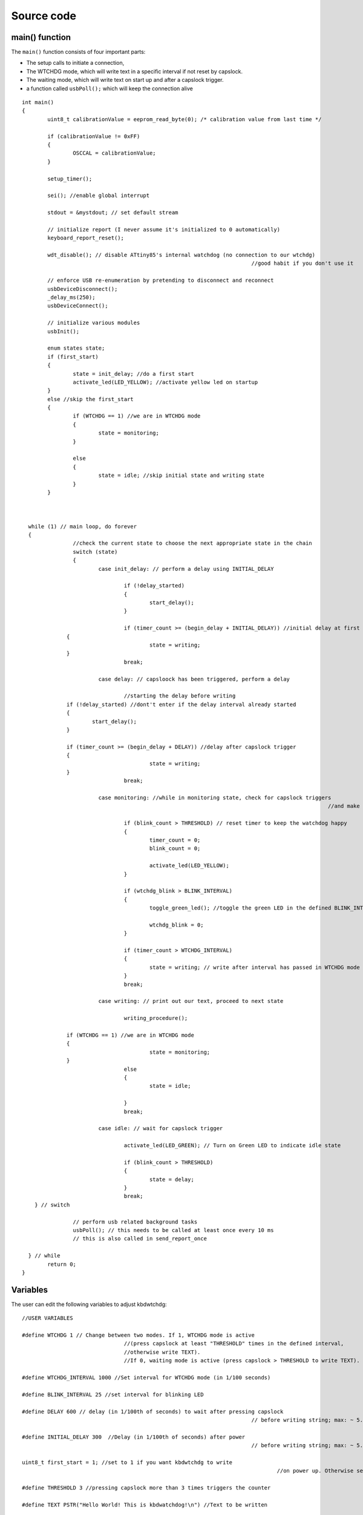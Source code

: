 
.. default-domain:: c
.. highlight:: c


###########
Source code
###########

***************
main() function
***************

The ``main()`` function consists of four important parts:

* The setup calls to initiate a connection,

* The WTCHDG mode, which will write text in a specific interval if not reset by capslock.

* The waiting mode, which will write text on start up and after a capslock trigger.

* a function called ``usbPoll();`` which will keep the connection alive


::

    int main()
    {
            uint8_t calibrationValue = eeprom_read_byte(0); /* calibration value from last time */
    
            if (calibrationValue != 0xFF)
            {
                    OSCCAL = calibrationValue;
            }
    
            setup_timer();
    
            sei(); //enable global interrupt
    
            stdout = &mystdout; // set default stream
    
            // initialize report (I never assume it's initialized to 0 automatically)
            keyboard_report_reset();
    
            wdt_disable(); // disable ATtiny85's internal watchdog (no connection to our wtchdg)
                                                                            //good habit if you don't use it
    
            // enforce USB re-enumeration by pretending to disconnect and reconnect
            usbDeviceDisconnect();
            _delay_ms(250);
            usbDeviceConnect();
    
            // initialize various modules
            usbInit();
    
            enum states state;
            if (first_start)
            {
                    state = init_delay; //do a first start
                    activate_led(LED_YELLOW); //activate yellow led on startup
            }
            else //skip the first_start
            {
                    if (WTCHDG == 1) //we are in WTCHDG mode
                    {
                            state = monitoring;
                    }
    
                    else
                    {
                            state = idle; //skip initial state and writing state
                    }
            }
    
    
    
      while (1) // main loop, do forever
      {
                    //check the current state to choose the next appropriate state in the chain
                    switch (state)
                    {
                            case init_delay: // perform a delay using INITIAL_DELAY
    
                                    if (!delay_started)
                                    {
                                            start_delay();
                                    }
    
                                    if (timer_count >= (begin_delay + INITIAL_DELAY)) //initial delay at first start
                  {
                                            state = writing;
                  }
                                    break;
    
                            case delay: // capsloock has been triggered, perform a delay
    
                                    //starting the delay before writing
                  if (!delay_started) //dont't enter if the delay interval already started
                  {
                          start_delay();
                  }
    
                  if (timer_count >= (begin_delay + DELAY)) //delay after capslock trigger
                  {
                                            state = writing;
                  }
                                    break;
    
                            case monitoring: //while in monitoring state, check for capslock triggers
                                                                                                    //and make the LED blink
    
                                    if (blink_count > THRESHOLD) // reset timer to keep the watchdog happy
                                    {
                                            timer_count = 0;
                                            blink_count = 0;
    
                                            activate_led(LED_YELLOW);
                                    }
    
                                    if (wtchdg_blink > BLINK_INTERVAL)
                                    {
                                            toggle_green_led(); //toggle the green LED in the defined BLINK_INTERVAL
    
                                            wtchdg_blink = 0;
                                    }
    
                                    if (timer_count > WTCHDG_INTERVAL)
                                    {
                                            state = writing; // write after interval has passed in WTCHDG mode
                                    }
                                    break;
    
                            case writing: // print out our text, proceed to next state
    
                                    writing_procedure();
    
                  if (WTCHDG == 1) //we are in WTCHDG mode
                  {
                                            state = monitoring;
                  }
                                    else
                                    {
                                            state = idle;
    
                                    }
                                    break;
    
                            case idle: // wait for capslock trigger
    
                                    activate_led(LED_GREEN); // Turn on Green LED to indicate idle state
    
                                    if (blink_count > THRESHOLD)
                                    {
                                            state = delay;
                                    }
                                    break;
        } // switch
    
                    // perform usb related background tasks
                    usbPoll(); // this needs to be called at least once every 10 ms
                    // this is also called in send_report_once
    
      } // while
            return 0;
    }

*********
Variables
*********

The user can edit the following variables to adjust kbdwtchdg:


::

    //USER VARIABLES
    
    #define WTCHDG 1 // Change between two modes. If 1, WTCHDG mode is active
                                    //(press capslock at least "THRESHOLD" times in the defined interval,
                                    //otherwise write TEXT).
                                    //If 0, waiting mode is active (press capslock > THRESHOLD to write TEXT).
    
    #define WTCHDG_INTERVAL 1000 //Set interval for WTCHDG mode (in 1/100 seconds)
    
    #define BLINK_INTERVAL 25 //set interval for blinking LED
    
    #define DELAY 600 // delay (in 1/100th of seconds) to wait after pressing capslock
                                                                            // before writing string; max: ~ 5.8*10^9 years
    
    #define INITIAL_DELAY 300  //Delay (in 1/100th of seconds) after power
                                                                            // before writing string; max: ~ 5.8*10^9 years
    
    uint8_t first_start = 1; //set to 1 if you want kbdwtchdg to write
                                                                                    //on power up. Otherwise set to 0
    
    #define THRESHOLD 3 //pressing capslock more than 3 times triggers the counter
    
    #define TEXT PSTR("Hello World! This is kbdwatchdog!\n") //Text to be written
    
    #define INTER_KEY_DELAY 500 // delay between key presses in milliseconds
    
    //Defining the bits to set LED outputs:
    
    #define LED_RED (1 << PB3) //Turn on red led on PB3
    #define LED_GREEN (1 << PB4) //Turn on green led on PB4
    #define LED_YELLOW (1 << PB0) //Turn on yellow led on PB0
    
    //End of USER VARIABLES
    

***********
Timer setup
***********

To perform our delays without using ``_delay_ms`` (which would prevent
our ATtiny85 from talking to the computer).
We use interrupts which are caused by ``timer0`` in CTC mode:


::

    volatile uint64_t timer_count;
    volatile uint64_t wtchdg_blink;
    volatile uint64_t begin_delay;
    volatile uint8_t delay_started = 0;
    
    enum states { init_delay, writing, idle, monitoring, delay };
    
    void setup_timer()
    {
            DDRB = OUTPUT_BITS; //Setting the output bits
    
            TCCR0A |= (1 << WGM01); //Configure timer0 to CTC mode
    
            TIMSK |= (1 << OCIE0A); //Enable CTC interrupt
    
            OCR0A = F_CPU/1024 * 0.01 - 1; //Get the value to compare our timer with
    
            TCCR0B |= (1 << CS02)|(1 << CS00); //1024 Prescaler
    }

For more information on which bits need to be set, consider looking
at the `Datasheet <http://www.atmel.com/images/atmel-2586-avr-8-bit-microcontroller-attiny25-attiny45-attiny85_datasheet.pdf>`_


The following function called ``start_delay`` initiates the delay after which
text is being written.


::

    void start_delay()
    {
            activate_led(LED_YELLOW); //Turn on Yellow LED to indicate waiting state
    
            begin_delay = timer_count; // remember beginning of delay interval
            delay_started = 1; // delay interval has started
    }




*********
Interrupt
*********

The following function is called every  **1/100 seconds** by ``timer0``,
it will continue counting to its maximum if not reset.


::

    ISR(TIM0_COMPA_vect)
    {
      timer_count++; // counting up until reset
      wtchdg_blink++; //counting up until reset
    }

****************
Capslock counter
****************

When an output report is received (in our case the LED status of capslock is the only possible output report)
the ``blink_count`` of capslock is being raised.


::

    usbMsgLen_t usbFunctionWrite(uint8_t * data, uchar len)
    {
            if (data[0] != LED_state)
            {
                    // increment count when LED has toggled
                    blink_count = blink_count < 10 ? blink_count + 1 : blink_count;
            }
    
            LED_state = data[0];
    
            return 1; // 1 byte read
    }


***************************
Activating/toggling  an LED
***************************

We are turning off all LEDs by doing a bitwise ``&`` between the current ``PORTB`` register and
the negation of turning on the three LEDs. Afterwards one specific LED is turned on by a bitwise ``|``:


::

    void activate_led(uint8_t led)
    {
            //turn all LEDs off
            PORTB &= ~(LED_YELLOW | LED_RED | LED_GREEN);
    
            //turn on specific LED
            PORTB |= (led);
    
    }

Now we are toggling a specific led by using a bitwise  ``XOR`` Operator to toggle the output bit.


::

    void toggle_green_led()
    {
      //turn red and yellow led off
      PORTB &= ~(LED_YELLOW | LED_RED);
    
      //toggle green led
      PORTB ^= (LED_GREEN);
    }



****************
ASCII to Keycode
****************

To get appropriate keycodes we can send to the computer, each ASCII character needs to be converted
to its corresponding keycode:


::

    // translates ASCII to appropriate keyboard report, taking into consideration the status of caps lock
    void ASCII_to_keycode(uint8_t ascii)
    {
            keyboard_report.keycode[0] = 0x00;
            keyboard_report.modifier = 0x00;
    
            // see scancode.doc appendix C
    
            if (ascii >= 'A' && ascii <= 'Z')
            {
                    keyboard_report.keycode[0] = 4 + ascii - 'A'; // set letter
                    if (bit_is_set(LED_state, 1)) // if caps is on
                    {
                            keyboard_report.modifier = 0x00; // no shift
                    }
                    else
                    {
                            keyboard_report.modifier = _BV(1); // hold shift // hold shift
                    }
            }
            else if (ascii >= 'a' && ascii <= 'z')
            {
                    keyboard_report.keycode[0] = 4 + ascii - 'a'; // set letter
                    if (bit_is_set(LED_state, 1)) // if caps is on
                    {
                            keyboard_report.modifier = _BV(1); // hold shift // hold shift
                    }
                    else
                    {
                            keyboard_report.modifier = 0x00; // no shift
                    }
            }
            else if (ascii >= '0' && ascii <= '9')
            {
                    keyboard_report.modifier = 0x00;
                    if (ascii == '0')
                    {
                            keyboard_report.keycode[0] = 0x27;
                    }
                    else
                    {
                            keyboard_report.keycode[0] = 30 + ascii - '1';
                    }
            }
            else
            {
                    switch (ascii) // convert ascii to keycode according to documentation
                    {
                            case '!':
                            keyboard_report.modifier = _BV(1); // hold shift
                            keyboard_report.keycode[0] = 29 + 1;
                            break;
                            case '@':
                            keyboard_report.modifier = _BV(1); // hold shift
                            keyboard_report.keycode[0] = 29 + 2;
                            break;
                            case '#':
                            keyboard_report.modifier = _BV(1); // hold shift
                            keyboard_report.keycode[0] = 29 + 3;
                            break;
                            case '$':
                            keyboard_report.modifier = _BV(1); // hold shift
                            keyboard_report.keycode[0] = 29 + 4;
                            break;
                            case '%':
                            keyboard_report.modifier = _BV(1); // hold shift
                            keyboard_report.keycode[0] = 29 + 5;
                            break;
                            case '^':
                            keyboard_report.modifier = _BV(1); // hold shift
                            keyboard_report.keycode[0] = 29 + 6;
                            break;
                            case '&':
                            keyboard_report.modifier = _BV(1); // hold shift
                            keyboard_report.keycode[0] = 29 + 7;
                            break;
                            case '*':
                            keyboard_report.modifier = _BV(1); // hold shift
                            keyboard_report.keycode[0] = 29 + 8;
                            break;
                            case '(':
                            keyboard_report.modifier = _BV(1); // hold shift
                            keyboard_report.keycode[0] = 29 + 9;
                            break;
                            case ')':
                            keyboard_report.modifier = _BV(1); // hold shift
                            keyboard_report.keycode[0] = 0x27;
                            break;
                            case '~':
                            keyboard_report.modifier = _BV(1); // hold shift
                            // fall through
                            case '`':
                            keyboard_report.keycode[0] = 0x35;
                            break;
                            case '_':
                            keyboard_report.modifier = _BV(1); // hold shift
                            // fall through
                            case '-':
                            keyboard_report.keycode[0] = 0x2D;
                            break;
                            case '+':
                            keyboard_report.modifier = _BV(1); // hold shift
                            // fall through
                            case '=':
                            keyboard_report.keycode[0] = 0x2E;
                            break;
                            case '{':
                                    keyboard_report.modifier = _BV(1); // hold shift
                                    // fall through
                                    case '[':
                                    keyboard_report.keycode[0] = 0x2F;
                                    break;
                            case '}':
                            keyboard_report.modifier = _BV(1); // hold shift
                            // fall through
                            case ']':
                            keyboard_report.keycode[0] = 0x30;
                            break;
                            case '|':
                            keyboard_report.modifier = _BV(1); // hold shift
                            // fall through
                            case '\\':
                            keyboard_report.keycode[0] = 0x31;
                            break;
                            case ':':
                            keyboard_report.modifier = _BV(1); // hold shift
                            // fall through
                            case ';':
                            keyboard_report.keycode[0] = 0x33;
                            break;
                            case '"':
                            keyboard_report.modifier = _BV(1); // hold shift
                            // fall through
                            case '\'':
                            keyboard_report.keycode[0] = 0x34;
                            break;
                            case '<':
                            keyboard_report.modifier = _BV(1); // hold shift
                            // fall through
                            case ',':
                            keyboard_report.keycode[0] = 0x36;
                            break;
                            case '>':
                            keyboard_report.modifier = _BV(1); // hold shift
                            // fall through
                            case '.':
                            keyboard_report.keycode[0] = 0x37;
                            break;
                            case '?':
                            keyboard_report.modifier = _BV(1); // hold shift
                            // fall through
                            case '/':
                            keyboard_report.keycode[0] = 0x38;
                            break;
                            case ' ':
                            keyboard_report.keycode[0] = 0x2C;
                            break;
                            case '\t':
                            keyboard_report.keycode[0] = 0x2B;
                            break;
                            case '\n':
                            keyboard_report.keycode[0] = 0x28;
                            break;
                    }
            }
    }

*********************
HID Report Descriptor
*********************

The ATtiny85 Microcontroller needs some definitions to be recognized as a HID (Human Interface Device), or
keyboard. Those definitions are stored inside the ``usbHidReportDescriptor``. The descriptor defines
which kind of device your ATtiny85 pretends to be and which keys are available. It gives the user
the ability to define many different aspects of a HID. More information
on HIDs: `USB.org <http://www.usb.org/developers/hidpage/>`_


::

    // USB HID report descriptor for boot protocol keyboard
    // see HID1_11.pdf appendix B section 1
    // USB_CFG_HID_REPORT_DESCRIPTOR_LENGTH is defined in usbconfig
    PROGMEM char usbHidReportDescriptor[USB_CFG_HID_REPORT_DESCRIPTOR_LENGTH] = {
            0x05, 0x01,                    // USAGE_PAGE (Generic Desktop)
            0x09, 0x06,                    // USAGE (Keyboard)
            0xa1, 0x01,                    // COLLECTION (Application)
            0x75, 0x01,                    //   REPORT_SIZE (1)
            0x95, 0x08,                    //   REPORT_COUNT (8)
            0x05, 0x07,                    //   USAGE_PAGE (Keyboard)(Key Codes)
            0x19, 0xe0,                    //   USAGE_MINIMUM (Keyboard LeftControl)(224)
            0x29, 0xe7,                    //   USAGE_MAXIMUM (Keyboard Right GUI)(231)
            0x15, 0x00,                    //   LOGICAL_MINIMUM (0)
            0x25, 0x01,                    //   LOGICAL_MAXIMUM (1)
            0x81, 0x02,                    //   INPUT (Data,Var,Abs) ; Modifier byte
            0x95, 0x01,                    //   REPORT_COUNT (1)
            0x75, 0x08,                    //   REPORT_SIZE (8)
            0x81, 0x03,                    //   INPUT (Cnst,Var,Abs) ; Reserved byte
            0x95, 0x05,                    //   REPORT_COUNT (5)
            0x75, 0x01,                    //   REPORT_SIZE (1)
            0x05, 0x08,                    //   USAGE_PAGE (LEDs)
            0x19, 0x01,                    //   USAGE_MINIMUM (Num Lock)
            0x29, 0x05,                    //   USAGE_MAXIMUM (Kana)
            0x91, 0x02,                    //   OUTPUT (Data,Var,Abs) ; LED report
            0x95, 0x01,                    //   REPORT_COUNT (1)
            0x75, 0x03,                    //   REPORT_SIZE (3)
            0x91, 0x03,                    //   OUTPUT (Cnst,Var,Abs) ; LED report padding
            0x95, 0x06,                    //   REPORT_COUNT (6)
            0x75, 0x08,                    //   REPORT_SIZE (8)
            0x15, 0x00,                    //   LOGICAL_MINIMUM (0)
            0x25, 0x65,                    //   LOGICAL_MAXIMUM (101)
            0x05, 0x07,                    //   USAGE_PAGE (Keyboard)(Key Codes)
            0x19, 0x00,                    //   USAGE_MINIMUM (Reserved (no event indicated))(0)
            0x29, 0x65,                    //   USAGE_MAXIMUM (Keyboard Application)(101)
            0x81, 0x00,                    //   INPUT (Data,Ary,Abs)
            0xc0                           // END_COLLECTION
    };
    
    // data structure for boot protocol keyboard report
    // see HID1_11.pdf appendix B section 1
    typedef struct {
            uint8_t modifier;
            uint8_t reserved;
            uint8_t keycode[6];
    } keyboard_report_t;
    
    // global variables
    
    static keyboard_report_t keyboard_report;
    #define keyboard_report_reset() keyboard_report.modifier=0;keyboard_report.reserved=0;keyboard_report.keycode[0]=0;keyboard_report.keycode[1]=0;keyboard_report.keycode[2]=0;keyboard_report.keycode[3]=0;keyboard_report.keycode[4]=0;keyboard_report.keycode[5]=0;
    static uint8_t idle_rate = 500 / 4; // see HID1_11.pdf sect 7.2.4
    static uint8_t protocol_version = 0; // see HID1_11.pdf sect 7.2.6
    static uint8_t LED_state = 0; // see HID1_11.pdf appendix B section 1
    static uint8_t blink_count = 0; // keep track of how many times caps lock have toggled

******************
USB Setup Function
******************

The following function is called to receive reports and process them.


::

    // see http://vusb.wikidot.com/driver-api
    // constants are found in usbdrv.h
    usbMsgLen_t usbFunctionSetup(uint8_t data[8])
    {
            // see HID1_11.pdf sect 7.2 and http://vusb.wikidot.com/driver-api
            usbRequest_t *rq = (void *)data;
    
            if ((rq->bmRequestType & USBRQ_TYPE_MASK) != USBRQ_TYPE_CLASS)
            return 0; // ignore request if it's not a class specific request
    
            // see HID1_11.pdf sect 7.2
            switch (rq->bRequest)
            {
                    case USBRQ_HID_GET_IDLE:
                    usbMsgPtr = &idle_rate; // send data starting from this byte
                    return 1; // send 1 byte
                    case USBRQ_HID_SET_IDLE:
                    idle_rate = rq->wValue.bytes[1]; // read in idle rate
                    return 0; // send nothing
                    case USBRQ_HID_GET_PROTOCOL:
                    usbMsgPtr = &protocol_version; // send data starting from this byte
                    return 1; // send 1 byte
                    case USBRQ_HID_SET_PROTOCOL:
                    protocol_version = rq->wValue.bytes[1];
                    return 0; // send nothing
                    case USBRQ_HID_GET_REPORT:
                    usbMsgPtr = &keyboard_report; // send the report data
                    return sizeof(keyboard_report);
                    case USBRQ_HID_SET_REPORT:
                    if (rq->wLength.word == 1) // check data is available
                    {
                            // 1 byte, we don't check report type (it can only be output or feature)
                            // we never implemented "feature" reports so it can't be feature
                            // so assume "output" reports
                            // this means set LED status
                            // since it's the only one in the descriptor
                            return USB_NO_MSG; // send nothing but call usbFunctionWrite
                    }
                    else // no data or do not understand data, ignore
                    {
                            return 0; // send nothing
                    }
                    default: // do not understand data, ignore
                    return 0; // send nothing
            }
    }

**********************
Oscillator Calibration
**********************

Calibrating Attiny85's integrated Oscillator to 8.25 MHz:


::

    // section copied from EasyLogger
    /* Calibrate the RC oscillator to 8.25 MHz. The core clock of 16.5 MHz is
     * derived from the 66 MHz peripheral clock by dividing. Our timing reference
     * is the Start Of Frame signal (a single SE0 bit) available immediately after
     * a USB RESET. We first do a binary search for the OSCCAL value and then
     * optimize this value with a neighboorhod search.
     * This algorithm may also be used to calibrate the RC oscillator directly to
     * 12 MHz (no PLL involved, can therefore be used on almost ALL AVRs), but this
     * is wide outside the spec for the OSCCAL value and the required precision for
     * the 12 MHz clock! Use the RC oscillator calibrated to 12 MHz for
     * experimental purposes only!
     */
    static void calibrateOscillator(void)
    {
            uchar       step = 128;
            uchar       trialValue = 0, optimumValue;
            int         x, optimumDev, targetValue = (unsigned)(1499 * (double)F_CPU / 10.5e6 + 0.5);
    
        /* do a binary search: */
        do{
            OSCCAL = trialValue + step;
            x = usbMeasureFrameLength();    /* proportional to current real frequency */
            if(x < targetValue)             /* frequency still too low */
                trialValue += step;
            step >>= 1;
        }while(step > 0);
        /* We have a precision of +/- 1 for optimum OSCCAL here */
        /* now do a neighborhood search for optimum value */
        optimumValue = trialValue;
        optimumDev = x; /* this is certainly far away from optimum */
        for(OSCCAL = trialValue - 1; OSCCAL <= trialValue + 1; OSCCAL++){
            x = usbMeasureFrameLength() - targetValue;
            if(x < 0)
                x = -x;
            if(x < optimumDev){
                optimumDev = x;
                optimumValue = OSCCAL;
            }
        }
        OSCCAL = optimumValue;
    }
    /*
    Note: This calibration algorithm may try OSCCAL values of up to 192 even if
    the optimum value is far below 192. It may therefore exceed the allowed clock
    frequency of the CPU in low voltage designs!
    You may replace this search algorithm with any other algorithm you like if
    you have additional constraints such as a maximum CPU clock.
    For version 5.x RC oscillators (those with a split range of 2x128 steps, e.g.
    ATTiny25, ATTiny45, ATTiny85), it may be useful to search for the optimum in
    both regions.
    */
    
    void usbEventResetReady(void)
    {
            calibrateOscillator();
            eeprom_update_byte(0, OSCCAL);   /* store the calibrated value in EEPROM */
    }
    

****************
Background tasks
****************

Performing obligatory background tasks:


::

    void send_report_once()
    {
            // perform usb background tasks until the report can be sent, then send it
            while (1)
            {
                    usbPoll(); // this needs to be called at least once every 10 ms
    
    
                    if (usbInterruptIsReady())
                    {
                            usbSetInterrupt(&keyboard_report, sizeof(keyboard_report)); // send
    
                            break;
    
                            // see http://vusb.wikidot.com/driver-api
                    }
            }
    }
    
    // stdio's stream will use this funct to type out characters in a string
    void type_out_char(uint8_t ascii, FILE *stream)
    {
            ASCII_to_keycode(ascii);
            send_report_once();
            keyboard_report_reset(); // release keys
            send_report_once();
    
    #ifdef INTER_KEY_DELAY
            _delay_ms(INTER_KEY_DELAY);
    #endif
    }
    
    static FILE mystdout = FDEV_SETUP_STREAM(type_out_char, NULL, _FDEV_SETUP_WRITE); // setup writing stream
    

***********
Definitions
***********

The following libraries need to be included:

::

    #include <avr/io.h>
    #include <avr/interrupt.h>
    #include <avr/wdt.h>
    #include <avr/pgmspace.h>
    #include <avr/eeprom.h>
    #include <stdio.h>
    
    #include "usbdrv/usbdrv.h"
    #include "usbdrv/usbconfig.h"
    
    #define F_CPU 16500000L //Defining a CPU Frequency of 16.5 MHz
    #include <util/delay.h>

*********
Copyright
*********


::

    /*
     This program is free software: you can redistribute it and/or modify
     it under the terms of the GNU General Public License as published by
     the Free Software Foundation, either version 3 of the License, or
     (at your option) any later version.
    
     This program is distributed in the hope that it will be useful,
     but WITHOUT ANY WARRANTY; without even the implied warranty of
     MERCHANTABILITY or FITNESS FOR A PARTICULAR PURPOSE.  See the
     GNU General Public License for more details.
    
     You should have received a copy of the GNU General Public License
     along with this program.  If not, see <http://www.gnu.org/licenses/>.
    
    Copyright by Frank Zhao (http://www.frank-zhao.com), Philipp Rathmanner (https://github.com/Yarmek) and Christian Eitner (https://github.com/7enderhead)
     */
    
    //The code of this project is based on Frank Zhao's USB business card(http://www.instructables.com/id/USB-PCB-Business-Card/)
    //and built based on Dovydas R.'s circuit diagram for "usb_pass_input_with_buttons"(https://github.com/Dovydas-R/usb_pass_input_with_buttons).
    

